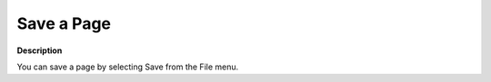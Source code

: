 

.. _Miscellaneous_Save_a_Page:


Save a Page
===========

**Description** 

You can save a page by selecting Save from the File menu.



